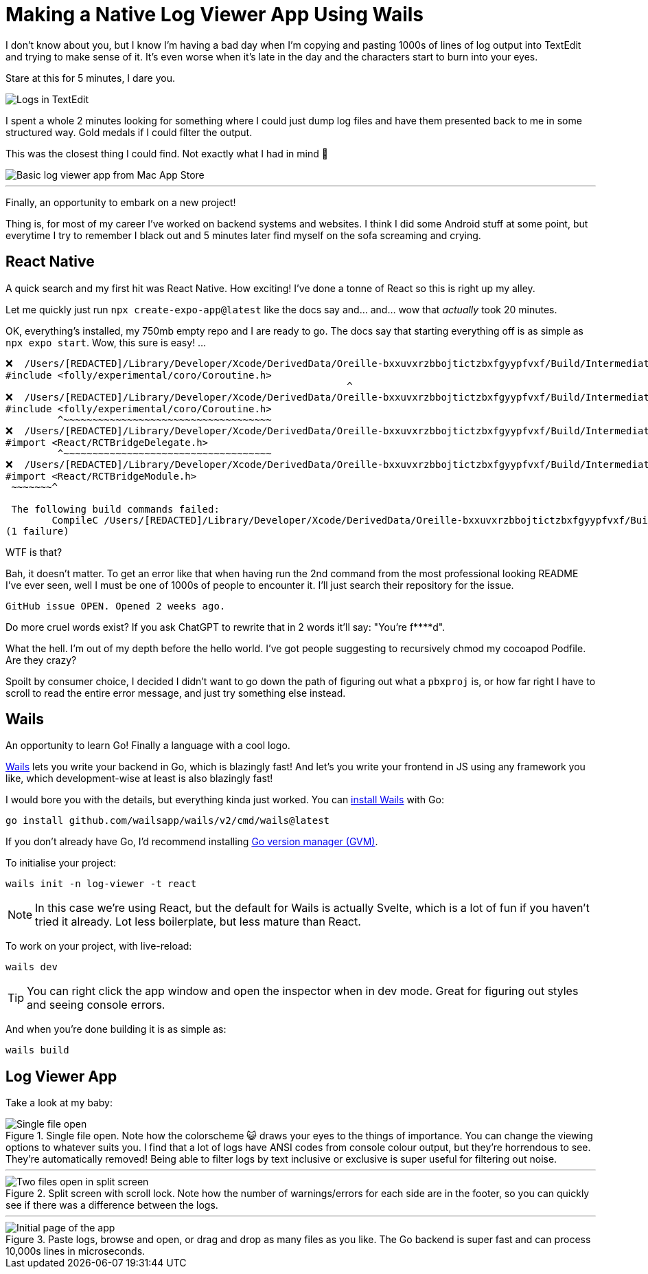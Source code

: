=	Making a Native Log Viewer App Using Wails
:page-excerpt: A fast, intuitive log viewer built with Wails. Features include code cleanup, filters, split-screen, and lightning-fast processing.
:page-tags: [wails, react, go]

I don't know about you, but I know I'm having a bad day when I'm copying and pasting 1000s of lines of log output into TextEdit and trying to make sense of it. It's even worse when it's late in the day and the characters start to burn into your eyes.

Stare at this for 5 minutes, I dare you.

image::/assets/images/posts/making-a-native-log-viewer-app-using-wails/textedit.png[Logs in TextEdit]

I spent a whole 2 minutes looking for something where I could just dump log files and have them presented back to me in some structured way. Gold medals if I could filter the output.

This was the closest thing I could find. Not exactly what I had in mind 🎵

image::/assets/images/posts/making-a-native-log-viewer-app-using-wails/app-store-screenshot.png[Basic log viewer app from Mac App Store]

'''

Finally, an opportunity to embark on a new project! 

Thing is, for most of my career I've worked on backend systems and websites. I think I did some Android stuff at some point, but everytime I try to remember I black out and 5 minutes later find myself on the sofa screaming and crying.

== React Native

A quick search and my first hit was React Native. How exciting! I've done a tonne of React so this is right up my alley. 

Let me quickly just run `npx create-expo-app@latest` like the docs say and... and... wow that _actually_ took 20 minutes.

OK, everything's installed, my 750mb empty repo and I are ready to go. The docs say that starting everything off is as simple as `npx expo start`. Wow, this sure is easy! ...

[source]
----
❌  /Users/[REDACTED]/Library/Developer/Xcode/DerivedData/Oreille-bxxuvxrzbbojtictzbxfgyypfvxf/Build/Intermediates.noindex/ArchiveIntermediates/Oreille/BuildProductsPath/Release-iphoneos/RCT-Folly/folly.framework/Headers/folly/Optional.h:667:10: 'folly/experimental/coro/Coroutine.h' file not found
#include <folly/experimental/coro/Coroutine.h>
                                                           ^
❌  /Users/[REDACTED]/Library/Developer/Xcode/DerivedData/Oreille-bxxuvxrzbbojtictzbxfgyypfvxf/Build/Intermediates.noindex/ArchiveIntermediates/Oreille/BuildProductsPath/Release-iphoneos/RCT-Folly/folly.framework/Headers/folly/Optional.h:667:10: 'folly/experimental/coro/Coroutine.h' file not found
#include <folly/experimental/coro/Coroutine.h>
         ^~~~~~~~~~~~~~~~~~~~~~~~~~~~~~~~~~~~~
❌  /Users/[REDACTED]/Library/Developer/Xcode/DerivedData/Oreille-bxxuvxrzbbojtictzbxfgyypfvxf/Build/Intermediates.noindex/ArchiveIntermediates/Oreille/BuildProductsPath/Release-iphoneos/React-RCTAppDelegate/React_RCTAppDelegate.framework/Headers/RCTAppDelegate.h:8:9: could not build module 'React'
#import <React/RCTBridgeDelegate.h>
         ^~~~~~~~~~~~~~~~~~~~~~~~~~~~~~~~~~~~~
❌  /Users/[REDACTED]/Library/Developer/Xcode/DerivedData/Oreille-bxxuvxrzbbojtictzbxfgyypfvxf/Build/Intermediates.noindex/ArchiveIntermediates/Oreille/BuildProductsPath/Release-iphoneos/react-native-branch/RNBranch.framework/Headers/RNBranch.h:2:9: could not build module 'React'
#import <React/RCTBridgeModule.h>
 ~~~~~~~^
 
 The following build commands failed:
	CompileC /Users/[REDACTED]/Library/Developer/Xcode/DerivedData/Oreille-bxxuvxrzbbojtictzbxfgyypfvxf/Build/Intermediates.noindex/ArchiveIntermediates/Oreille/IntermediateBuildFilesPath/Oreille.build/Release-iphoneos/Oreille.build/Objects-normal/arm64/AppDelegate.o /Users/[REDACTED]/git/ios/Oreille/AppDelegate.mm normal arm64 objective-c++ com.apple.compilers.llvm.clang.1_0.compiler (in target 'Oreille' from project 'Oreille')
(1 failure)
----

WTF is that? 

Bah, it doesn't matter. To get an error like that when having run the 2nd command from the most professional looking README I've ever seen, well I must be one of 1000s of people to encounter it. I'll just search their repository for the issue.

[source]
----
GitHub issue OPEN. Opened 2 weeks ago.
----

Do more cruel words exist? If you ask ChatGPT to rewrite that in 2 words it'll say: "You're f****d".

What the hell. I'm out of my depth before the hello world. I've got people suggesting to recursively chmod my cocoapod Podfile. Are they crazy? 

Spoilt by consumer choice, I decided I didn't want to go down the path of figuring out what a `pbxproj` is, or how far right I have to scroll to read the entire error message, and just try something else instead.

== Wails

An opportunity to learn Go! Finally a language with a cool logo.

https://wails.io/[Wails] lets you write your backend in Go, which is blazingly fast! And let's you write your frontend in JS using any framework you like, which development-wise at least is also blazingly fast!

I would bore you with the details, but everything kinda just worked. You can https://wails.io/docs/gettingstarted/installation/[install Wails] with Go:

[source,bash]
----
go install github.com/wailsapp/wails/v2/cmd/wails@latest
----

If you don't already have Go, I'd recommend installing https://github.com/moovweb/gvm[Go version manager (GVM)].

To initialise your project:

[source,bash]
----
wails init -n log-viewer -t react
----

[NOTE]
====
In this case we're using React, but the default for Wails is actually Svelte, which is a lot of fun if you haven't tried it already. Lot less boilerplate, but less mature than React.
====

To work on your project, with live-reload:

[source,bash]
----
wails dev
----

[TIP]
====
You can right click the app window and open the inspector when in dev mode. Great for figuring out styles and seeing console errors.
====

And when you're done building it is as simple as:

[source,bash]
----
wails build
----

== Log Viewer App

Take a look at my baby:

.Single file open. Note how the colorscheme 😺 draws your eyes to the things of importance. You can change the viewing options to whatever suits you. I find that a lot of logs have ANSI codes from console colour output, but they're horrendous to see. They're automatically removed! Being able to filter logs by text inclusive or exclusive is super useful for filtering out noise.
image::/assets/images/posts/making-a-native-log-viewer-app-using-wails/one-file-open.png[Single file open]

'''

.Split screen with scroll lock. Note how the number of warnings/errors for each side are in the footer, so you can quickly see if there was a difference between the logs.
image::/assets/images/posts/making-a-native-log-viewer-app-using-wails/split-screen.png[Two files open in split screen]

'''

.Paste logs, browse and open, or drag and drop as many files as you like. The Go backend is super fast and can process 10,000s lines in microseconds.
image::/assets/images/posts/making-a-native-log-viewer-app-using-wails/initial.png[Initial page of the app]
